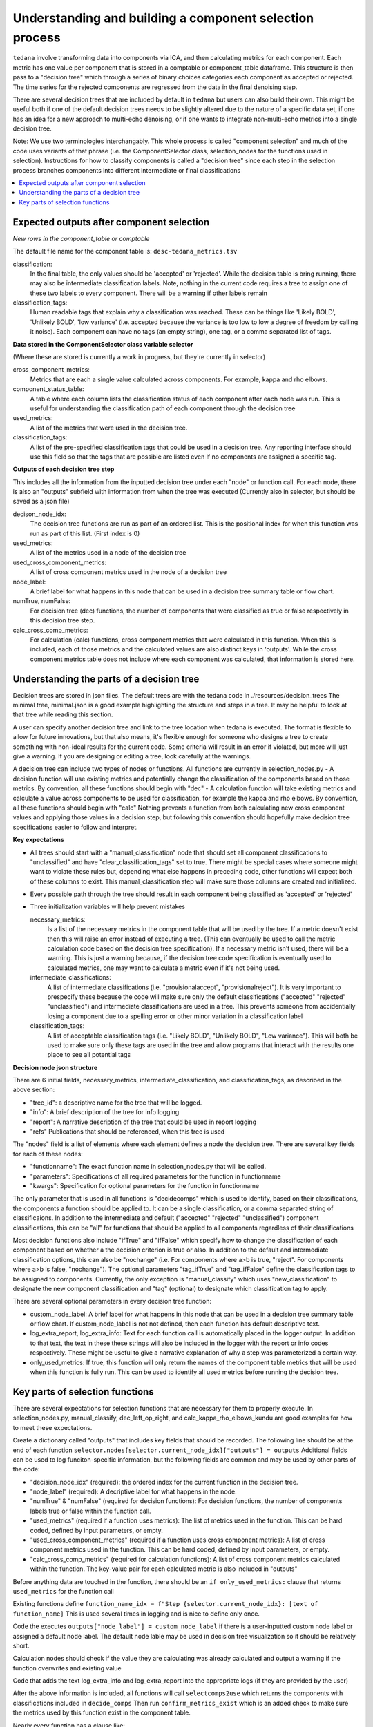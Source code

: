 ########################################################
Understanding and building a component selection process
########################################################

``tedana`` involve transforming data into components via ICA, and then calculating metrics for each component.
Each metric has one value per component that is stored in a comptable or component_table dataframe. This structure
is then pass to a "decision tree" which through a series of binary choices categories each component as accepted or
rejected. The time series for the rejected components are regressed from the data in the final denoising step.

There are several decision trees that are included by default in ``tedana`` but users can also build their own.
This might be useful both if one of the default decision trees needs to be slightly altered due to the nature
of a specific data set, if one has an idea for a new approach to multi-echo denoising, or if one wants to integrate
non-multi-echo metrics into a single decision tree.

Note: We use two terminologies interchangably. This whole process is called "component selection"
and much of the code uses variants of that phrase (i.e. the ComponentSelector class, selection_nodes for the functions used in selection).
Instructions for how to classify components is called a "decision tree" since each step in the selection
process branches components into different intermediate or final classifications

.. contents:: :local:


******************************************
Expected outputs after component selection
******************************************

*New rows in the component_table or comptable*

The default file name for the component table is: ``desc-tedana_metrics.tsv``

classification:
    In the final table, the only values should be 'accepted' or 'rejected'.
    While the decision table is bring running, there may also be intermediate
    classification labels. Note, nothing in the current code requires a tree to
    assign one of these two labels to every component. There will be a warning
    if other labels remain

classification_tags:
    Human readable tags that explain why a classification was reached. These can
    be things like 'Likely BOLD', 'Unlikely BOLD', 'low variance' (i.e. accepted
    because the variance is too low to low a degree of freedom by calling it noise).
    Each component can have no tags (an empty string), one tag, or a comma separated
    list of tags.

**Data stored in the ComponentSelector class variable selector**

(Where these are stored is currently a work in progress, but they're currently in selector)

cross_component_metrics:
    Metrics that are each a single value calculated across components. For example, kappa and rho elbows.

component_status_table:
    A table where each column lists the classification status of
    each component after each node was run. This is useful for understanding the classification
    path of each component through the decision tree

used_metrics:
    A list of the metrics that were used in the decision tree.

classification_tags:
    A list of the pre-specified classification tags that could be used in a decision tree.
    Any reporting interface should use this field so that the tags that are possible are listed
    even if no components are assigned a specific tag.
    
**Outputs of each decision tree step**

This includes all the information from the inputted decision tree under each "node" or function
call. For each node, there is also an "outputs" subfield with information from when the tree
was executed
(Currently also in selector, but should be saved as a json file)

decison_node_idx:
    The decision tree functions are run as part of an ordered list.
    This is the positional index for when this function was run
    as part of this list. (First index is 0)
    
used_metrics:
    A list of the metrics used in a node of the decision tree

used_cross_component_metrics:
    A list of cross component metrics used in the node of a decision tree

node_label:
    A brief label for what happens in this node that can be used in a decision
    tree summary table or flow chart.

numTrue, numFalse:
    For decision tree (dec) functions, the number of components that were classified
    as true or false respectively in this decision tree step.

calc_cross_comp_metrics:
    For calculation (calc) functions, cross component metrics that were
    calculated in this function. When this is included, each of those
    metrics and the calculated values are also distinct keys in 'outputs'.
    While the cross component metrics table does not include where each component
    was calculated, that information is stored here.


******************************************
Understanding the parts of a decision tree
******************************************

Decision trees are stored in json files. The default trees are with the tedana code in ./resources/decision_trees
The minimal tree, minimal.json is a good example highlighting the structure and steps in a tree. It may be helpful
to look at that tree while reading this section.

A user can specify another decision tree and link to the tree location when tedana is executed. The format is
flexible to allow for future innovations, but that also means, it's flexible enough for someone who designs a tree
to create something with non-ideal results for the current code. Some criteria will result in an error
if violated, but more will just give a warning. If you are designing or editing a tree, look carefully at the warnings.

A decision tree can include two types of nodes or functions. All functions are currently in selection_nodes.py
- A decision function will use existing metrics and potentially change the classification of the components based on those metrics. By convention, all these functions should begin with "dec"
- A calculation function will take existing metrics and calculate a value across components to be used for classification, for example the kappa and rho elbows. By convention, all these functions should begin with "calc"
Nothing prevents a function from both calculating new cross component values and applying those values in a decision step, but following this convention should hopefully make decision tree specifications easier to follow and interpret.

**Key expectations**

- All trees should start with a "manual_classification" node that should set all component classifications to "unclassified" and
  have "clear_classification_tags" set to true. There might be special cases where someone might want to violate these rules
  but, depending what else happens in preceding code, other functions will expect both of these columns to exist.
  This manual_classification step will make sure those columns are created and initialized.
- Every possible path through the tree should result in each component being classified as 'accepted' or 'rejected'
- Three initialization variables will help prevent mistakes
  
  necessary_metrics:
      Is a list of the necessary metrics in the component table that will be used by the tree. If a metric doesn't exist then this
      will raise an error instead of executing a tree. (This can eventually be used to call the metric calculation code based on
      the decision tree specification). If a necessary metric isn't used, there will be a warning. This is just a warning because,
      if the decision tree code specification is eventually used to calculated metrics, one may want to calculate a metric even if
      it's not being used.

  intermediate_classifications:
      A list of intermediate classifications (i.e. "provisionalaccept", "provisionalreject"). It is very important to prespecify these
      because the code will make sure only the default classifications ("accepted" "rejected" "unclassified") and intermediate classifications
      are used in a tree. This prevents someone from accidentially losing a component due to a spelling error or other minor variation in a
      classification label

  classification_tags:
      A list of acceptable classification tags (i.e. "Likely BOLD", "Unlikely BOLD", "Low variance"). This will both be used to make sure only
      these tags are used in the tree and allow programs that interact with the results one place to see all potential tags

**Decision node json structure**

There are  6 initial fields, necessary_metrics, intermediate_classification, and classification_tags, as described in the above section:

- "tree_id": a descriptive name for the tree that will be logged.
- "info": A brief description of the tree for info logging
- "report": A narrative description of the tree that could be used in report logging
- "refs" Publications that should be referenced, when this tree is used

The "nodes" field is a list of elements where each element defines a node the decision tree. There are several key fields for each of these nodes:

- "functionname": The exact function name in selection_nodes.py that will be called.
- "parameters": Specifications of all required parameters for the function in functionname
- "kwargs": Specification for optional parameters for the function in functionname

The only parameter that is used in all functions is "decidecomps" which is used to identify, based on their classifications,
the components a function should be applied to. It can be a single classification, or a comma separated string of classificaions.
In addition to the intermediate and default ("accepted" "rejected" "unclassified") component classifications, this can be "all"
for functions that should be applied to all components regardless of their classifications

Most decision functions also include "ifTrue" and "ifFalse" which specify how to change the classification of each component
based on whether a the decision criterion is true or also. In addition to the default and intermediate classification options,
this can also be "nochange" (i.e. For components where a>b is true, "reject". For components where a>b is false, "nochange").
The optional parameters "tag_ifTrue" and "tag_ifFalse" define the classification tags to be assigned to components.
Currently, the only exception is "manual_classify" which uses "new_classification" to designate the new component classification
and "tag" (optional) to designate which classification tag to apply.

There are several optional parameters in every decision tree function:

- custom_node_label: A brief label for what happens in this node that can be used in a decision tree summary table or flow chart. If custom_node_label is not not defined, then each function has default descriptive text.
- log_extra_report, log_extra_info: Text for each function call is automatically placed in the logger output. In addition to that text, the text in these these strings will also be included in the logger with the report or info codes respectively. These might be useful to give a narrative explanation of why a step was parameterized a certain way.
- only_used_metrics: If true, this function will only return the names of the component table metrics that will be used when this function is fully run. This can be used to identify all used metrics before running the decision tree.

********************************
Key parts of selection functions
********************************

There are several expectations for selection functions that are necessary for them to properly execute.
In selection_nodes.py, manual_classify, dec_left_op_right, and calc_kappa_rho_elbows_kundu are good
examples for how to meet these expectations.

Create a dictionary called "outputs" that includes key fields that should be recorded. 
The following line should be at the end of each function ``selector.nodes[selector.current_node_idx]["outputs"] = outputs`` 
Additional fields can be used to log funciton-specific information, but the following fields are common and may be used by other parts of the code:

- "decision_node_idx" (required): the ordered index for the current function in the decision tree.
- "node_label" (required): A decriptive label for what happens in the node.
- "numTrue" & "numFalse" (required for decision functions): For decision functions, the number of components labels true or false within the function call.
- "used_metrics" (required if a function uses metrics): The list of metrics used in the function. This can be hard coded, defined by input parameters, or empty.
- "used_cross_component_metrics" (required if a function uses cross component metrics): A list of cross component metrics used in the function. This can be hard coded, defined by input parameters, or empty.
- "calc_cross_comp_metrics" (required for calculation functions): A list of cross component metrics calculated within the function. The key-value pair for each calculated metric is also included in "outputs"

Before anything data are touched in the function, there should be an ``if only_used_metrics:`` clause that returns ``used_metrics`` for the function call

Existing functions define ``function_name_idx = f"Step {selector.current_node_idx}: [text of function_name]`` This is used several times in logging and is nice to define only once.


Code the executes ``outputs["node_label"] = custom_node_label`` if there is a user-inputted custom node label or assigned a default node label. The default node lable
may be used in decision tree visualization so it should be relatively short.

Calculation nodes should check if the value they are calculating was already calculated and output a warning if the function overwrites and existing value

Code that adds the text log_extra_info and log_extra_report into the appropriate logs (if they are provided by the user)

After the above information is included, all functions will call ``selectcomps2use`` which returns the components with classifications included in ``decide_comps``
Then run ``confirm_metrics_exist`` which is an added check to make sure the metrics used by this function exist in the component table.

Nearly every function has a clause like:

.. code-block:: python

  if comps2use is None:
     log_decision_tree_step(function_name_idx, comps2use, decide_comps=decide_comps)
     outputs["numTrue"] = 0
     outputs["numFalse"] = 0
  else:

If there are no components with the classifications in ``decide_comps`` this logs that there's nothing for the function to be run on, else continue.

For decision functions the key variable is ``decision_boolean`` which should be a dataframe column which is True or False based on the function's criteria.
That column is an input to ``change_comptable_classifications`` which will update the component_table classifications, update the classification history in component_status_table,
and update the component classification_tags.

This is followed by something that logs how many components were identified as true or false, like:

.. code-block:: python

  outputs["numTrue"] = np.asarray(decision_boolean).sum()
  outputs["numFalse"] = np.logical_not(decision_boolean).sum()

For calculation functions, the calculated values should be added as a value/key pair to both ``selector.cross_component_metrics`` and ``outputs``

``log_decision_tree_step`` puts the relevant info from the function call into the program's output log.

Every function should end.

.. code-block:: python

      selector.nodes[selector.current_node_idx]["outputs"] = outputs
      return selector

  functionname.__doc__ = (functionname.__doc__.format(**decision_docs))

This returns makes sure the outputs from the function are saved in the class structure and the class structure is return.
The following line should include the function's name and is used to make sure repeated variable names are compiled correctly for the API documentation.

If you follow these simple steps you'll be able design your very own decision tree functions.
